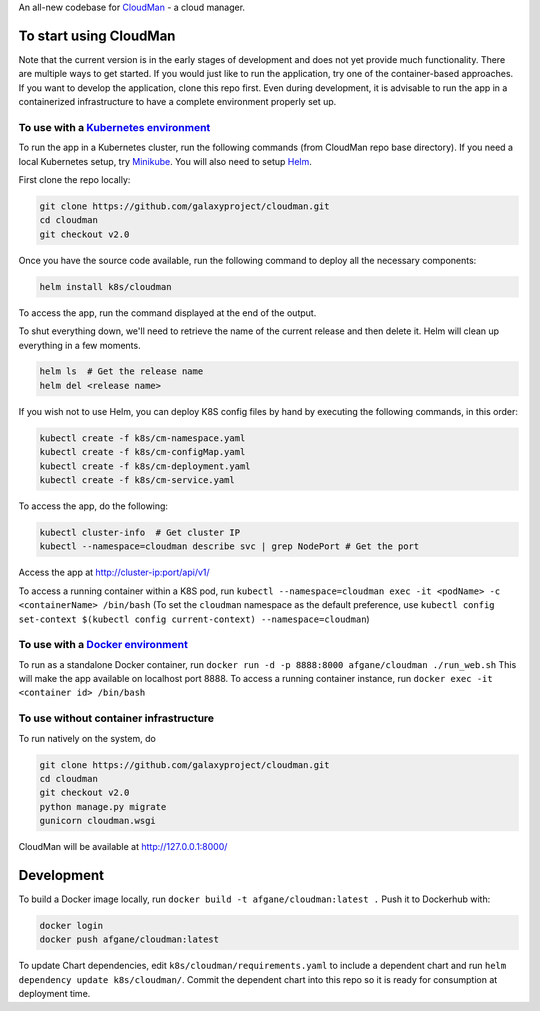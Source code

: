 An all-new codebase for `CloudMan`_ - a cloud manager.

.. image:: https://coveralls.io/repos/github/galaxyproject/cloudman/badge.svg?branch=v2.0
   :target: https://coveralls.io/github/galaxyproject/cloudman?branch=v2.0
   :alt: Test Coverage Report

.. image:: https://travis-ci.org/galaxyproject/cloudman.svg?branch=v2.0
   :target: https://travis-ci.org/galaxyproject/cloudman
   :alt: Travis Build Status


To start using CloudMan
-----------------------

Note that the current version is in the early stages of development and does
not yet provide much functionality. There are multiple ways to get started.
If you would just like to run the application, try one of the container-based
approaches. If you want to develop the application, clone this repo first.
Even during development, it is advisable to run the app in a containerized
infrastructure to have a complete environment properly set up.

To use with a `Kubernetes environment`_
~~~~~~~~~~~~~~~~~~~~~~~~~~~~~~~~~~~~~~~
To run the app in a Kubernetes cluster, run the following commands (from
CloudMan repo base directory). If you need a local Kubernetes setup, try
`Minikube`_. You will also need to setup `Helm`_.

First clone the repo locally:

.. code-block:: bash

    git clone https://github.com/galaxyproject/cloudman.git
    cd cloudman
    git checkout v2.0

Once you have the source code available, run the following command to deploy
all the necessary components:

.. code-block:: bash

    helm install k8s/cloudman

To access the app, run the command displayed at the end of the output.

To shut everything down, we'll need to retrieve the name of the current release
and then delete it. Helm will clean up everything in a few moments.

.. code-block:: bash

    helm ls  # Get the release name
    helm del <release name>

If you wish not to use Helm, you can deploy K8S config files by hand by
executing the following commands, in this order:

.. code-block:: bash

    kubectl create -f k8s/cm-namespace.yaml
    kubectl create -f k8s/cm-configMap.yaml
    kubectl create -f k8s/cm-deployment.yaml
    kubectl create -f k8s/cm-service.yaml

To access the app, do the following:

.. code-block:: bash

    kubectl cluster-info  # Get cluster IP
    kubectl --namespace=cloudman describe svc | grep NodePort # Get the port

Access the app at http://cluster-ip:port/api/v1/

To access a running container within a K8S pod, run
``kubectl --namespace=cloudman exec -it <podName> -c <containerName> /bin/bash``
(To set the ``cloudman`` namespace as the default preference, use
``kubectl config set-context $(kubectl config current-context) --namespace=cloudman``)

To use with a `Docker environment`_
~~~~~~~~~~~~~~~~~~~~~~~~~~~~~~~~~~~

To run as a standalone Docker container, run
``docker run -d -p 8888:8000 afgane/cloudman ./run_web.sh``
This will make the app available on localhost port 8888.
To access a running container instance, run
``docker exec -it <container id> /bin/bash``

To use without container infrastructure
~~~~~~~~~~~~~~~~~~~~~~~~~~~~~~~~~~~~~~~

To run natively on the system, do

.. code-block:: bash

    git clone https://github.com/galaxyproject/cloudman.git
    cd cloudman
    git checkout v2.0
    python manage.py migrate
    gunicorn cloudman.wsgi

CloudMan will be available at http://127.0.0.1:8000/

Development
-----------

To build a Docker image locally, run ``docker build -t afgane/cloudman:latest .``
Push it to Dockerhub with:

.. code-block:: bash

    docker login
    docker push afgane/cloudman:latest


To update Chart dependencies, edit ``k8s/cloudman/requirements.yaml`` to
include a dependent chart and run ``helm dependency update k8s/cloudman/``.
Commit the dependent chart into this repo so it is ready for consumption at
deployment time.

.. _`CloudMan`: http://cloudman.irb.hr/
.. _`Kubernetes environment`: http://kubernetes.io
.. _`Minikube`: https://kubernetes.io/docs/getting-started-guides/minikube
.. _`Helm`: https://docs.helm.sh/using-helm/#quick-start
.. _`Docker environment`: https://docs.docker.com/engine
